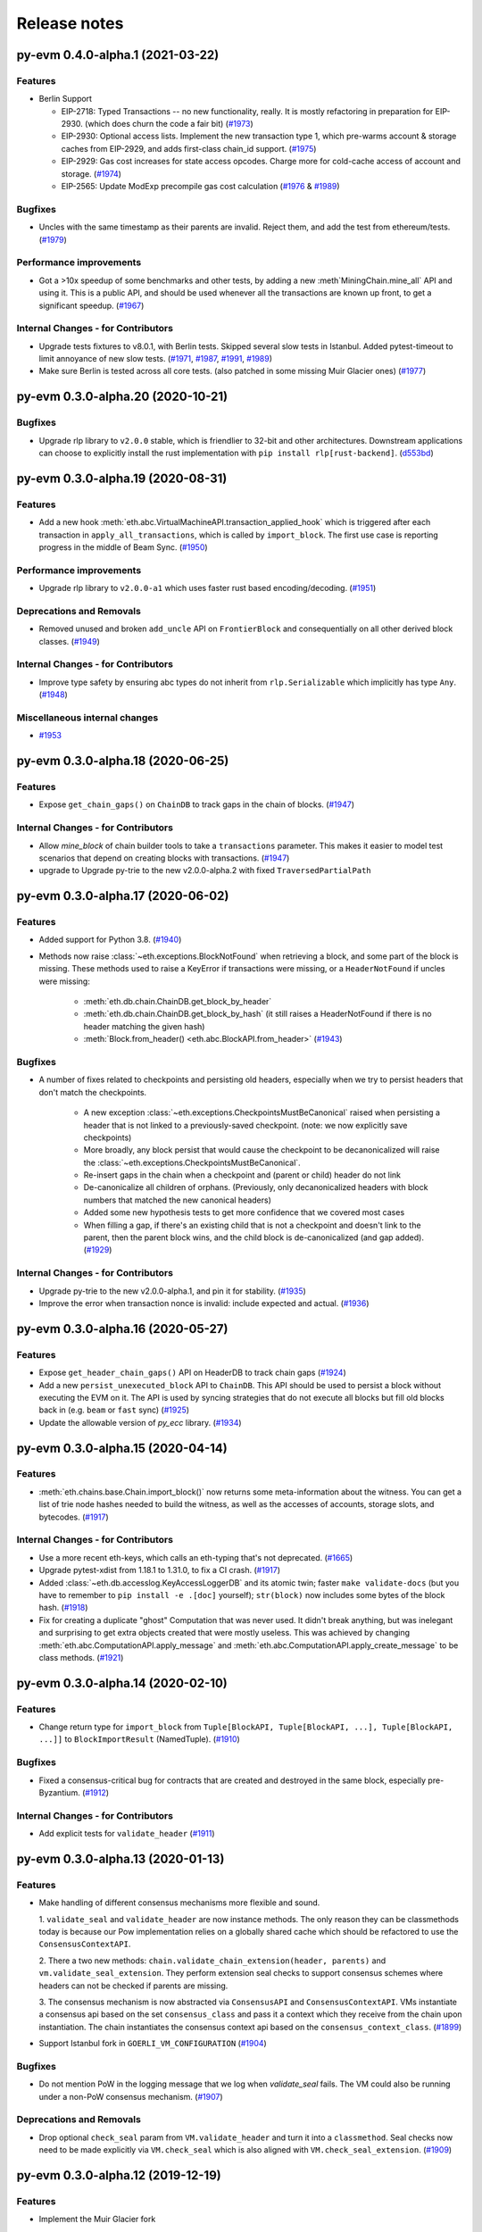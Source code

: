 Release notes
=============

.. towncrier release notes start

py-evm 0.4.0-alpha.1 (2021-03-22)
---------------------------------

Features
~~~~~~~~

- Berlin Support

  - EIP-2718: Typed Transactions -- no new functionality, really. It is mostly
    refactoring in preparation for EIP-2930. (which does churn the code a
    fair bit) (`#1973 <https://github.com/ethereum/py-evm/issues/1973>`__)
  - EIP-2930: Optional access lists. Implement the new transaction type 1, which pre-warms account &
    storage caches from EIP-2929, and adds first-class chain_id support. (`#1975 <https://github.com/ethereum/py-evm/issues/1975>`__)
  - EIP-2929: Gas cost increases for state access opcodes. Charge more for cold-cache access of account
    and storage. (`#1974 <https://github.com/ethereum/py-evm/issues/1974>`__)
  - EIP-2565: Update ModExp precompile gas cost calculation (`#1976 <https://github.com/ethereum/py-evm/issues/1976>`__ & `#1989 <https://github.com/ethereum/py-evm/issues/1989>`__)


Bugfixes
~~~~~~~~

- Uncles with the same timestamp as their parents are invalid. Reject them, and add the test from
  ethereum/tests. (`#1979 <https://github.com/ethereum/py-evm/issues/1979>`__)


Performance improvements
~~~~~~~~~~~~~~~~~~~~~~~~

- Got a >10x speedup of some benchmarks and other tests, by adding a new :meth`MiningChain.mine_all`
  API and using it. This is a public API, and should be used whenever all the transactions are known
  up front, to get a significant speedup. (`#1967 <https://github.com/ethereum/py-evm/issues/1967>`__)


Internal Changes - for Contributors
~~~~~~~~~~~~~~~~~~~~~~~~~~~~~~~~~~~

- Upgrade tests fixtures to v8.0.1, with Berlin tests. Skipped several slow tests in Istanbul. Added pytest-timeout to limit annoyance of new slow tests. (`#1971 <https://github.com/ethereum/py-evm/issues/1971>`__, `#1987 <https://github.com/ethereum/py-evm/issues/1987>`__, `#1991 <https://github.com/ethereum/py-evm/issues/1991>`__, `#1989 <https://github.com/ethereum/py-evm/issues/1989>`__)
- Make sure Berlin is tested across all core tests. (also patched in some missing Muir Glacier ones) (`#1977 <https://github.com/ethereum/py-evm/issues/1977>`__)


py-evm 0.3.0-alpha.20 (2020-10-21)
----------------------------------

Bugfixes
~~~~~~~~

- Upgrade rlp library to ``v2.0.0`` stable, which is friendlier to 32-bit and other
  architectures. Downstream applications can choose to explicitly install the rust
  implementation with ``pip install rlp[rust-backend]``.
  (`d553bd <https://github.com/ethereum/py-evm/commit/d553bd405bbf41a1da0c227a614baba7b43e9449>`__)


py-evm 0.3.0-alpha.19 (2020-08-31)
----------------------------------

Features
~~~~~~~~

- Add a new hook :meth:`eth.abc.VirtualMachineAPI.transaction_applied_hook` which is triggered after
  each transaction in ``apply_all_transactions``, which is called by ``import_block``. The first use
  case is reporting progress in the middle of Beam Sync. (`#1950 <https://github.com/ethereum/py-evm/issues/1950>`__)


Performance improvements
~~~~~~~~~~~~~~~~~~~~~~~~

- Upgrade rlp library to ``v2.0.0-a1`` which uses faster rust based encoding/decoding. (`#1951 <https://github.com/ethereum/py-evm/issues/1951>`__)


Deprecations and Removals
~~~~~~~~~~~~~~~~~~~~~~~~~

- Removed unused and broken ``add_uncle`` API on ``FrontierBlock`` and
  consequentially on all other derived block classes. (`#1949 <https://github.com/ethereum/py-evm/issues/1949>`__)


Internal Changes - for Contributors
~~~~~~~~~~~~~~~~~~~~~~~~~~~~~~~~~~~

- Improve type safety by ensuring abc types do not inherit from ``rlp.Serializable``
  which implicitly has type ``Any``. (`#1948 <https://github.com/ethereum/py-evm/issues/1948>`__)


Miscellaneous internal changes
~~~~~~~~~~~~~~~~~~~~~~~~~~~~~~

- `#1953 <https://github.com/ethereum/py-evm/issues/1953>`__


py-evm 0.3.0-alpha.18 (2020-06-25)
----------------------------------

Features
~~~~~~~~

- Expose ``get_chain_gaps()`` on ``ChainDB`` to track gaps in the chain of blocks. (`#1947 <https://github.com/ethereum/py-evm/issues/1947>`__)


Internal Changes - for Contributors
~~~~~~~~~~~~~~~~~~~~~~~~~~~~~~~~~~~

- Allow `mine_block` of chain builder tools to take a ``transactions`` parameter.
  This makes it easier to model test scenarios that depend on creating blocks
  with transactions. (`#1947 <https://github.com/ethereum/py-evm/issues/1947>`__)
- upgrade to Upgrade py-trie to the new v2.0.0-alpha.2 with fixed ``TraversedPartialPath``

py-evm 0.3.0-alpha.17 (2020-06-02)
----------------------------------

Features
~~~~~~~~

- Added support for Python 3.8. (`#1940 <https://github.com/ethereum/py-evm/issues/1940>`__)
- Methods now raise :class:`~eth.exceptions.BlockNotFound` when retrieving a block, and some part
  of the block is missing. These methods used to raise a KeyError if transactions were missing, or a
  ``HeaderNotFound`` if uncles were missing:

    - :meth:`eth.db.chain.ChainDB.get_block_by_header`
    - :meth:`eth.db.chain.ChainDB.get_block_by_hash` (it still raises a HeaderNotFound if there is no
      header matching the given hash)
    - :meth:`Block.from_header() <eth.abc.BlockAPI.from_header>` (`#1943 <https://github.com/ethereum/py-evm/issues/1943>`__)


Bugfixes
~~~~~~~~

- A number of fixes related to checkpoints and persisting old headers, especially
  when we try to persist headers that don't match the checkpoints.

    - A new exception :class:`~eth.exceptions.CheckpointsMustBeCanonical` raised when persisting a
      header that is not linked to a previously-saved checkpoint.
      (note: we now explicitly save checkpoints)
    - More broadly, any block persist that would cause the checkpoint to be decanonicalized will
      raise the :class:`~eth.exceptions.CheckpointsMustBeCanonical`.
    - Re-insert gaps in the chain when a checkpoint and (parent or child) header do not link
    - De-canonicalize all children of orphans. (Previously, only decanonicalized headers with block
      numbers that matched the new canonical headers)
    - Added some new hypothesis tests to get more confidence that we covered most cases
    - When filling a gap, if there's an existing child that is not a checkpoint and doesn't link to
      the parent, then the parent block wins, and the child block is de-canonicalized (and gap added). (`#1929 <https://github.com/ethereum/py-evm/issues/1929>`__)


Internal Changes - for Contributors
~~~~~~~~~~~~~~~~~~~~~~~~~~~~~~~~~~~

- Upgrade py-trie to the new v2.0.0-alpha.1, and pin it for stability. (`#1935 <https://github.com/ethereum/py-evm/issues/1935>`__)
- Improve the error when transaction nonce is invalid: include expected and actual. (`#1936 <https://github.com/ethereum/py-evm/issues/1936>`__)


py-evm 0.3.0-alpha.16 (2020-05-27)
----------------------------------

Features
~~~~~~~~

- Expose ``get_header_chain_gaps()`` API on HeaderDB to track chain gaps (`#1924 <https://github.com/ethereum/py-evm/issues/1924>`__)
- Add a new ``persist_unexecuted_block`` API to ``ChainDB``. This API should be used to persist
  a block without executing the EVM on it. The API is used by
  syncing strategies that do not execute all blocks but fill old blocks
  back in (e.g. ``beam`` or ``fast`` sync) (`#1925 <https://github.com/ethereum/py-evm/issues/1925>`__)
- Update the allowable version of `py_ecc` library. (`#1934 <https://github.com/ethereum/py-evm/issues/1934>`__)


py-evm 0.3.0-alpha.15 (2020-04-14)
----------------------------------

Features
~~~~~~~~

- :meth:`eth.chains.base.Chain.import_block()` now returns some meta-information about the witness.
  You can get a list of trie node hashes needed to build the witness, as well
  as the accesses of accounts, storage slots, and bytecodes. (`#1917
  <https://github.com/ethereum/py-evm/issues/1917>`__)


Internal Changes - for Contributors
~~~~~~~~~~~~~~~~~~~~~~~~~~~~~~~~~~~

- Use a more recent eth-keys, which calls an eth-typing that's not deprecated. (`#1665 <https://github.com/ethereum/py-evm/issues/1665>`__)
- Upgrade pytest-xdist from 1.18.1 to 1.31.0, to fix a CI crash. (`#1917 <https://github.com/ethereum/py-evm/issues/1917>`__)
- Added :class:`~eth.db.accesslog.KeyAccessLoggerDB` and its atomic twin; faster ``make
  validate-docs`` (but you have to remember to ``pip install -e .[doc]`` yourself); ``str(block)`` now
  includes some bytes of the block hash. (`#1918 <https://github.com/ethereum/py-evm/issues/1918>`__)
- Fix for creating a duplicate "ghost" Computation that was never used. It didn't
  break anything, but was inelegant and surprising to get extra objects created
  that were mostly useless. This was achieved by changing
  :meth:`eth.abc.ComputationAPI.apply_message` and
  :meth:`eth.abc.ComputationAPI.apply_create_message` to be class methods. (`#1921 <https://github.com/ethereum/py-evm/issues/1921>`__)


py-evm 0.3.0-alpha.14 (2020-02-10)
----------------------------------

Features
~~~~~~~~

- Change return type for ``import_block`` from ``Tuple[BlockAPI, Tuple[BlockAPI, ...], Tuple[BlockAPI, ...]]`` to ``BlockImportResult`` (NamedTuple). (`#1910 <https://github.com/ethereum/py-evm/issues/1910>`__)


Bugfixes
~~~~~~~~

- Fixed a consensus-critical bug for contracts that are created and destroyed in the same block,
  especially pre-Byzantium. (`#1912 <https://github.com/ethereum/py-evm/issues/1912>`__)


Internal Changes - for Contributors
~~~~~~~~~~~~~~~~~~~~~~~~~~~~~~~~~~~

- Add explicit tests for ``validate_header`` (`#1911 <https://github.com/ethereum/py-evm/issues/1911>`__)


py-evm 0.3.0-alpha.13 (2020-01-13)
----------------------------------

Features
~~~~~~~~

- Make handling of different consensus mechanisms more flexible and sound.

  1. ``validate_seal`` and ``validate_header`` are now instance methods. The only reason they can
  be classmethods today is because our Pow implementation relies on a globally shared cache
  which should be refactored to use the ``ConsensusContextAPI``.

  2. There a two new methods: ``chain.validate_chain_extension(header, parents)`` and
  ``vm.validate_seal_extension``. They perform extension seal checks to support consensus schemes
  where headers can not be checked if parents are missing.

  3. The consensus mechanism is now abstracted via ``ConsensusAPI`` and ``ConsensusContextAPI``.
  VMs instantiate a consensus api based on the set ``consensus_class`` and pass it a context which
  they receive from the chain upon instantiation. The chain instantiates the consensus context api
  based on the ``consensus_context_class``. (`#1899 <https://github.com/ethereum/py-evm/issues/1899>`__)
- Support Istanbul fork in ``GOERLI_VM_CONFIGURATION`` (`#1904 <https://github.com/ethereum/py-evm/issues/1904>`__)


Bugfixes
~~~~~~~~

- Do not mention PoW in the logging message that we log when `validate_seal` fails.
  The VM could also be running under a non-PoW consensus mechanism. (`#1907 <https://github.com/ethereum/py-evm/issues/1907>`__)


Deprecations and Removals
~~~~~~~~~~~~~~~~~~~~~~~~~

- Drop optional ``check_seal`` param from ``VM.validate_header`` and turn it into a ``classmethod``.
  Seal checks now need to be made explicitly via ``VM.check_seal`` which is also aligned
  with ``VM.check_seal_extension``. (`#1909 <https://github.com/ethereum/py-evm/issues/1909>`__)


py-evm 0.3.0-alpha.12 (2019-12-19)
----------------------------------

Features
~~~~~~~~

- Implement the Muir Glacier fork

  See: https://eips.ethereum.org/EIPS/eip-2387 (`#1901 <https://github.com/ethereum/py-evm/issues/1901>`__)


py-evm 0.3.0-alpha.11 (2019-12-12)
----------------------------------

Bugfixes
~~~~~~~~

- When double-deleting a storage slot, got ``KeyError: (b'\x03', 'key could not be deleted in
  JournalDB, because it was missing')``. This was fallout from `#1893
  <https://github.com/ethereum/py-evm/pull/1893>`_ (`#1898 <https://github.com/ethereum/py-evm/issues/1898>`__)


Performance improvements
~~~~~~~~~~~~~~~~~~~~~~~~

- Improve performance when importing a header which is a child of the current canonical
  chain tip. (`#1891 <https://github.com/ethereum/py-evm/issues/1891>`__)


py-evm 0.3.0-alpha.10 (2019-12-09)
----------------------------------

Bugfixes
~~~~~~~~

- Bug: if data was missing during a call to :meth:`~eth.vm.base.VM.apply_all_transactions`,
  then the call would revert and continue processing transactions. Fix: we re-raise
  the :class:`~eth.exceptions.EVMMissingData` and do not continue processing transactions. (`#1889 <https://github.com/ethereum/py-evm/issues/1889>`__)
- Fix for net gas metering (EIP-2200) in Istanbul. The "original value" used to calculate gas
  costs was incorrectly accessing the value at the start of the block, instead of the start of the
  transaction. (`#1893 <https://github.com/ethereum/py-evm/issues/1893>`__)


Improved Documentation
~~~~~~~~~~~~~~~~~~~~~~

- Add Matomo Tracking to Docs site.

  Matomo is an Open Source web analytics platform that allows us
  to get better insights and optimize for our audience without
  the negative consequences of other compareable platforms.

  Read more: https://matomo.org/why-matomo/ (`#1892 <https://github.com/ethereum/py-evm/issues/1892>`__)


py-evm 0.3.0-alpha.9 (2019-12-02)
---------------------------------

Features
~~~~~~~~

- Add new Chain APIs (`#1887 <https://github.com/ethereum/py-evm/issues/1887>`__):

  - :meth:`~eth.chains.base.Chain.get_canonical_block_header_by_number` (parallel to :meth:`~eth.chains.base.Chain.get_canonical_block_by_number`)
  - :meth:`~eth.chains.base.Chain.get_canonical_transaction_index`
  - :meth:`~eth.chains.base.Chain.get_canonical_transaction_by_index`
  - :meth:`~eth.chains.base.Chain.get_transaction_receipt_by_index`


Bugfixes
~~~~~~~~

- Remove the ice age delay that was accidentally left in Istanbul (`#1877 <https://github.com/ethereum/py-evm/issues/1877>`__)


Improved Documentation
~~~~~~~~~~~~~~~~~~~~~~

- In the API docs display class methods, static methods and methods as one group "methods".
  While we ideally wish to separate these, Sphinx keeps them all as one group which we'll
  be following until we find a better option. (`#794 <https://github.com/ethereum/py-evm/issues/794>`__)
- Tweak layout of API docs to improve readability

  Group API docs by member (methods, attributes) (`#1797 <https://github.com/ethereum/py-evm/issues/1797>`__)
- API doc additions (`#1880 <https://github.com/ethereum/py-evm/issues/1880>`__)

  - Add missing API docs for :class:`~eth.chains.base.MiningChain`.
  - Add missing API docs for :mod:`eth.db.*`
  - Add missing API docs for :class:`~eth.vm.forks.constantinople.ConstantinopleVM`,
    :class:`~eth.vm.forks.petersburg.PetersburgVM` and
    :class:`~eth.vm.forks.istanbul.IstanbulVM` forks
  - Move all docstrings that aren't overly specific to a particular implementation from
    the implementation to the interface. This has the effect that the docstring will
    appear both on the interface as well as on the implementation except for when the
    implementation overwrites the docstring with a more specific descriptions.
- Add docstrings to all public APIs that were still lacking one. (`#1882 <https://github.com/ethereum/py-evm/issues/1882>`__)


py-evm 0.3.0-alpha.8 (2019-11-05)
---------------------------------

Features
~~~~~~~~

- *Partly* implement Clique consensus according to EIP 225. The implementation doesn't yet cover
  a mode of operation that would allow to operate as a signer and create blocks. It does however,
  allow syncing a chain (e.g. Görli) by following the ruleset that is defined in EIP-225. (`#1855 <https://github.com/ethereum/py-evm/issues/1855>`__)
- Set Istanbul block number for mainnet to 9069000, and for Görli to 1561651, as per
  `EIP-1679 <https://eips.ethereum.org/EIPS/eip-1679#activation>`_. (`#1858 <https://github.com/ethereum/py-evm/issues/1858>`__)
- Make the *max length validation* of the `extra_data` field configurable. The reason for that is that
  different consensus engines such as Clique repurpose this field using different max length limits. (`#1864 <https://github.com/ethereum/py-evm/issues/1864>`__)


Bugfixes
~~~~~~~~

- Resolve version conflict regarding `pluggy` dependency that came up during installation. (`#1860 <https://github.com/ethereum/py-evm/issues/1860>`__)
- Fix issue where Py-EVM crashes when `0` is used as a value for `seal_check_random_sample_rate`.
  Previously, this would lead to a DivideByZero error, whereas now it is recognized as not performing
  any seal check. This is also symmetric to the current *opposite* behavior of passing `1` to check
  every single header instead of taking samples. (`#1862 <https://github.com/ethereum/py-evm/issues/1862>`__)
- Improve usability of error message by including hex values of affected hashes. (`#1863 <https://github.com/ethereum/py-evm/issues/1863>`__)
- Gas estimation bugfix: storage values are now correctly reset to original value if the transaction
  includes a self-destruct, when running estimation iterations. Previously, estimation iterations
  would produce undefined results, if the transaction included a self-destruct. (`#1865 <https://github.com/ethereum/py-evm/issues/1865>`__)


Performance improvements
~~~~~~~~~~~~~~~~~~~~~~~~

- Use new `blake2b-py library <https://github.com/davesque/blake2b-py>`_ for 560x speedup of
  Blake2 F compression function. (`#1836 <https://github.com/ethereum/py-evm/issues/1836>`__)


Internal Changes - for Contributors
~~~~~~~~~~~~~~~~~~~~~~~~~~~~~~~~~~~

- Update upstream test fixtures to `v7.0.0 beta.1 <https://github.com/ethereum/tests/releases/tag/v7.0.0-beta.1>`_
  and address the two arising disagreements on what accounts should be collected for state trie clearing (as per
  `EIP-161 <https://eips.ethereum.org/EIPS/eip-161>`_) if a nested call frame had an error. (`#1858 <https://github.com/ethereum/py-evm/issues/1858>`__)


py-evm 0.3.0-alpha.7 (2019-09-19)
---------------------------------

Features
~~~~~~~~

- Enable Istanbul fork on Ropsten chain (`#1851 <https://github.com/ethereum/py-evm/issues/1851>`__)


Bugfixes
~~~~~~~~

- Update codebase to more consistently use the ``eth_typing.BlockNumber`` type. (`#1850 <https://github.com/ethereum/py-evm/issues/1850>`__)


py-evm 0.3.0-alpha.6 (2019-09-05)
---------------------------------

Features
~~~~~~~~

- Add EIP-1344 to Istanbul: Chain ID Opcode (`#1817 <https://github.com/ethereum/py-evm/issues/1817>`__)
- Add EIP-152 to Istanbul: Blake2b F Compression precompile at address 9 (`#1818 <https://github.com/ethereum/py-evm/issues/1818>`__)
- Add EIP-2200 to Istanbul: Net gas metering (`#1825 <https://github.com/ethereum/py-evm/issues/1825>`__)
- Add EIP-1884 to Istanbul: Reprice trie-size dependent opcodes (`#1826 <https://github.com/ethereum/py-evm/issues/1826>`__)
- Add EIP-2028: Transaction data gas cost reduction (`#1832 <https://github.com/ethereum/py-evm/issues/1832>`__)
- Expose type hint information via PEP561 (`#1845 <https://github.com/ethereum/py-evm/issues/1845>`__)


Bugfixes
~~~~~~~~

- Add missing ``@abstractmethod`` decorator to ``ConfigurableAPI.configure``. (`#1822 <https://github.com/ethereum/py-evm/issues/1822>`__)


Performance improvements
~~~~~~~~~~~~~~~~~~~~~~~~

- ~20% speedup on "simple value transfer" benchmarks, ~10% overall benchmark lift. Optimized retrieval
  of transactions and receipts from the trie database. (`#1841 <https://github.com/ethereum/py-evm/issues/1841>`__)


Improved Documentation
~~~~~~~~~~~~~~~~~~~~~~

- Add a "Performance improvements" section to the release notes (`#1841 <https://github.com/ethereum/py-evm/issues/1841>`__)


Deprecations and Removals
~~~~~~~~~~~~~~~~~~~~~~~~~

- Upgrade to ``eth-utils>=1.7.0`` which removes the ``eth.tools.logging`` module implementations of ``ExtendedDebugLogger`` in favor of the ones exposed by the ``eth-utils`` library.  This also removes the automatic setup of the ``DEBUG2`` logging level which was previously a side effect of importing the ``eth`` module.  See ``eth_utils.setup_DEBUG2_logging`` for more information. (`#1846 <https://github.com/ethereum/py-evm/issues/1846>`__)


py-evm 0.3.0-alpha.5 (2019-08-22)
---------------------------------

Features
~~~~~~~~

- Add EIP-1108 to Istanbul: Reduce EC precompile costs (`#1819 <https://github.com/ethereum/py-evm/issues/1819>`__)


Bugfixes
~~~~~~~~

- Make sure ``persist_checkpoint_header`` sets the given header as canonical head. (`#1830 <https://github.com/ethereum/py-evm/issues/1830>`__)


Improved Documentation
~~~~~~~~~~~~~~~~~~~~~~

- Remove section on Trinity's goals from the Readme. It's been a leftover from when
  Py-EVM and Trinity where hosted in a single repository. (`#1827 <https://github.com/ethereum/py-evm/issues/1827>`__)


py-evm 0.3.0-alpha.4 (2019-08-19)
---------------------------------

Features
~~~~~~~~

- Add an *optional* ``genesis_parent_hash`` parameter to
  :meth:`~eth.db.header.HeaderDB.persist_header_chain` and
  :meth:`~eth.db.chain.ChainDB.persist_block` that allows to overwrite the hash that is used
  to identify the genesis header. This allows persisting headers / blocks that aren't (yet)
  connected back to the true genesis header.

  This feature opens up new, faster syncing techniques. (`#1823 <https://github.com/ethereum/py-evm/issues/1823>`__)


Bugfixes
~~~~~~~~

- Add missing ``@abstractmethod`` decorator to ``ConfigurableAPI.configure``. (`#1822 <https://github.com/ethereum/py-evm/issues/1822>`__)


Deprecations and Removals
~~~~~~~~~~~~~~~~~~~~~~~~~

- Remove ``AsyncHeaderDB`` that wasn't used anywhere (`#1823 <https://github.com/ethereum/py-evm/issues/1823>`__)


py-evm 0.3.0-alpha.3 (2019-08-13)
---------------------------------

Bugfixes
~~~~~~~~

- Add back missing ``Chain.get_vm_class`` method. (`#1821 <https://github.com/ethereum/py-evm/issues/1821>`__)


py-evm 0.3.0-alpha.2 (2019-08-13)
---------------------------------

Features
~~~~~~~~

- Package up test suites for the ``DatabaseAPI`` and ``AtomicDatabaseAPI`` to be class-based to make them reusable by other libaries. (`#1813 <https://github.com/ethereum/py-evm/issues/1813>`__)


Bugfixes
~~~~~~~~

- Fix a crash during chain reorganization on a header-only chain (which can happen during Beam Sync) (`#1810 <https://github.com/ethereum/py-evm/issues/1810>`__)


Improved Documentation
~~~~~~~~~~~~~~~~~~~~~~

- Setup towncrier to generate release notes from fragment files to  ensure a higher standard
  for release notes. (`#1796 <https://github.com/ethereum/py-evm/issues/1796>`__)


Deprecations and Removals
~~~~~~~~~~~~~~~~~~~~~~~~~

- Drop StateRootNotFound as an over-specialized version of EVMMissingData.
  Drop VMState.execute_transaction() as redundant to VMState.apply_transaction(). (`#1809 <https://github.com/ethereum/py-evm/issues/1809>`__)


v0.3.0-alpha.1
--------------------------

Released 2019-06-05
(off-schedule release to handle eth-keys dependency issue)

- `#1785 <https://github.com/ethereum/py-evm/pull/1785>`_: Breaking Change: Dropped python3.5 support
- `#1788 <https://github.com/ethereum/py-evm/pull/1788>`_: Fix dependency issue with eth-keys, don't allow v0.3+ for now


0.2.0-alpha.43
--------------------------

Released 2019-05-20

- `#1778 <https://github.com/ethereum/py-evm/pull/1778>`_: Feature: Raise custom decorated exceptions when a trie node is missing from the database (plus some bonus logging and performance improvements)
- `#1732 <https://github.com/ethereum/py-evm/pull/1732>`_: Bugfix: squashed an occasional "mix hash mismatch" while syncing
- `#1716 <https://github.com/ethereum/py-evm/pull/1716>`_: Performance: only calculate & persist state root at end of block (post-Byzantium)
- `#1735 <https://github.com/ethereum/py-evm/pull/1735>`_:

  - Performance: only calculate & persist storage roots at end of block (post-Byzantium)
  - Performance: batch all account trie writes to the database once per block
- `#1747 <https://github.com/ethereum/py-evm/pull/1747>`_:

  - Maintenance: Lazily generate VM.block on first access. Enables loading the VM when you don't have its block body.
  - Performance: Fewer DB reads when block is never accessed.
- Performance: speedups on ``chain.import_block()``:

  - `#1764 <https://github.com/ethereum/py-evm/pull/1764>`_: Speed up ``is_valid_opcode`` check, formerly 7% of total import time! (now less than 1%)
  - `#1765 <https://github.com/ethereum/py-evm/pull/1765>`_: Reduce logging overhead, ~15% speedup
  - `#1766 <https://github.com/ethereum/py-evm/pull/1766>`_: Cache transaction sender, ~3% speedup
  - `#1770 <https://github.com/ethereum/py-evm/pull/1770>`_: Faster bytecode iteration, ~2.5% speedup
  - `#1771 <https://github.com/ethereum/py-evm/pull/1771>`_: Faster opcode lookup in apply_computation, ~1.5% speedup
  - `#1772 <https://github.com/ethereum/py-evm/pull/1772>`_: Faster Journal access of latest data, ~6% speedup
  - `#1773 <https://github.com/ethereum/py-evm/pull/1773>`_: Faster stack operations, ~9% speedup
  - `#1776 <https://github.com/ethereum/py-evm/pull/1776>`_: Faster Journal record & commit checkpoints, ~7% speedup
  - `#1777 <https://github.com/ethereum/py-evm/pull/1777>`_: Faster bytecode navigation, ~7% speedup
- `#1751 <https://github.com/ethereum/py-evm/pull/1751>`_: Maintenance: Add placeholder for Istanbul fork

0.2.0-alpha.42
--------------------------

Released 2019-02-28

- `#1719 <https://github.com/ethereum/py-evm/pull/1719>`_: Implement and activate Petersburg fork (aka Constantinople fixed)
- `#1718 <https://github.com/ethereum/py-evm/pull/1718>`_: Performance: faster account lookups in EVM
- `#1670 <https://github.com/ethereum/py-evm/pull/1670>`_: Performance: lazily look up ancestor block hashes, and cache result, so looking up parent hash in EVM is faster than grand^100 parent


0.2.0-alpha.40
--------------

Released Jan 15, 2019

- `#1717 <https://github.com/ethereum/py-evm/pull/1717>`_: Indefinitely postpone the pending Constantinople release
- `#1715 <https://github.com/ethereum/py-evm/pull/1715>`_: Remove Eth2 Beacon code, moving to
  trinity project
